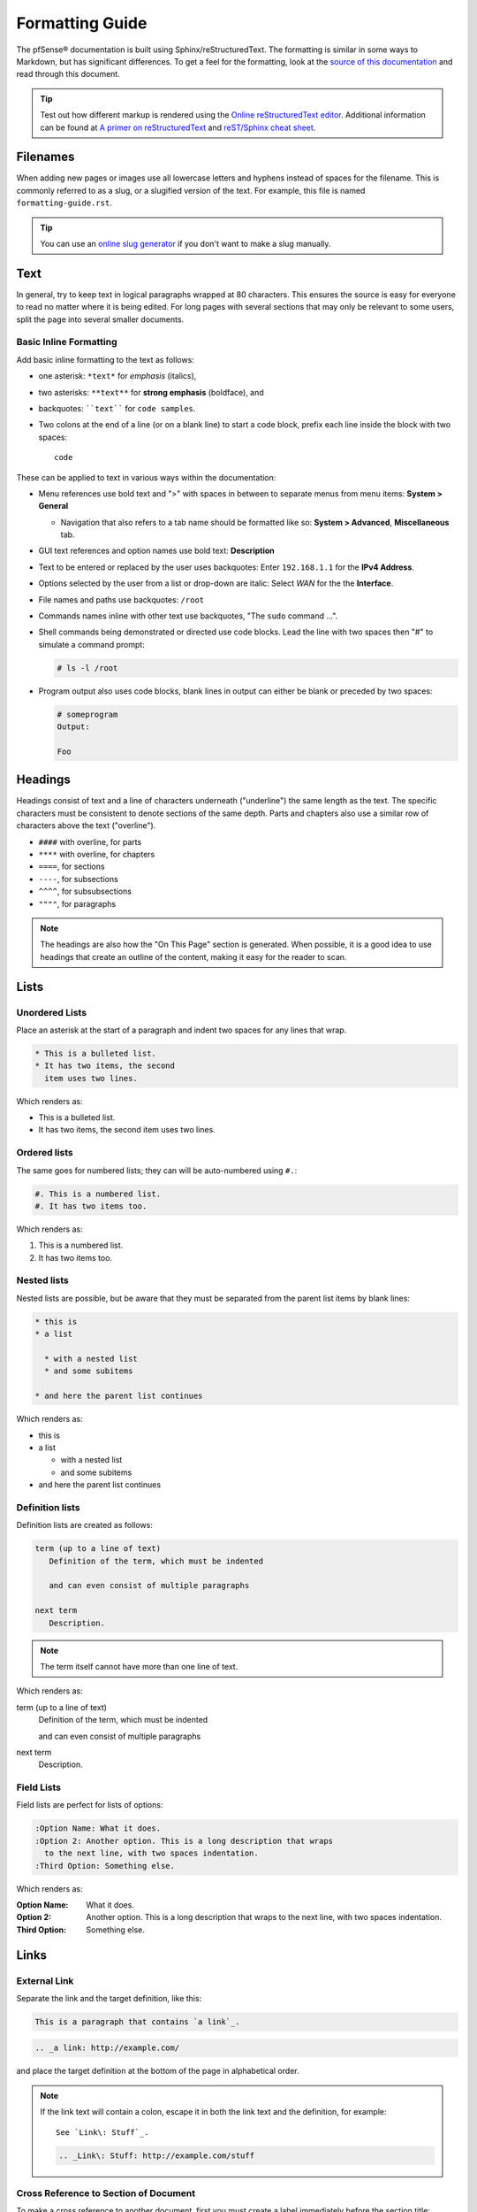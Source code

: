 Formatting Guide
================

The pfSense® documentation is built using Sphinx/reStructuredText. The formatting
is similar in some ways to Markdown, but has significant differences. To get a
feel for the formatting, look at the `source of this documentation`_ and read
through this document.

.. tip:: Test out how different markup is rendered using the `Online
   reStructuredText editor`_. Additional information can be found at `A primer
   on reStructuredText`_ and `reST/Sphinx cheat sheet`_.

Filenames
---------

When adding new pages or images use all lowercase letters and hyphens instead of
spaces for the filename. This is commonly referred to as a slug, or a slugified
version of the text. For example, this file is named ``formatting-guide.rst``.

.. tip:: You can use an `online slug generator`_ if you don't want to make a
   slug manually.

Text
----

In general, try to keep text in logical paragraphs wrapped at 80 characters.
This ensures the source is easy for everyone to read no matter where it is
being edited. For long pages with several sections that may only be relevant to
some users, split the page into several smaller documents.

Basic Inline Formatting
^^^^^^^^^^^^^^^^^^^^^^^

Add basic inline formatting to the text as follows:

* one asterisk: ``*text*`` for *emphasis* (italics),
* two asterisks: ``**text**`` for **strong emphasis** (boldface), and
* backquotes: ````text```` for ``code samples``.
* Two colons at the end of a line (or on a blank line) to start a code block,
  prefix each line inside the block with two spaces::

    code

These can be applied to text in various ways within the documentation:

* Menu references use bold text and ">" with spaces in between to separate menus
  from menu items: **System > General**

  * Navigation that also refers to a tab name should be formatted like so:
    **System > Advanced**, **Miscellaneous** tab.

* GUI text references and option names use bold text: **Description**
* Text to be entered or replaced by the user uses backquotes: Enter
  ``192.168.1.1`` for the **IPv4 Address**.
* Options selected by the user from a list or drop-down are italic: Select *WAN*
  for the the **Interface**.
* File names and paths use backquotes: ``/root``
* Commands names inline with other text use backquotes, "The ``sudo`` command
  ...".
* Shell commands being demonstrated or directed use code blocks. Lead the line
  with two spaces then "#" to simulate a command prompt:

  .. code:: console

     # ls -l /root

* Program output also uses code blocks, blank lines in output can either be
  blank or preceded by two spaces:

  .. code:: console

     # someprogram
     Output:

     Foo

Headings
--------

Headings consist of text and a line of characters underneath ("underline") the
same length as the text. The specific characters must be consistent to denote
sections of the same depth. Parts and chapters also use a similar row of
characters above the text ("overline").

* ``####`` with overline, for parts
* ``****`` with overline, for chapters
* ``====``, for sections
* ``----``, for subsections
* ``^^^^``, for subsubsections
* ``""""``, for paragraphs

.. note:: The headings are also how the "On This Page" section is generated.
   When possible, it is a good idea to use headings that create an outline of
   the content, making it easy for the reader to scan.

Lists
-----

Unordered Lists
^^^^^^^^^^^^^^^

Place an asterisk at the start of a paragraph and indent two spaces for any
lines that wrap.

.. code:: console

   * This is a bulleted list.
   * It has two items, the second
     item uses two lines.

Which renders as:

* This is a bulleted list.
* It has two items, the second
  item uses two lines.

Ordered lists
^^^^^^^^^^^^^

The same goes for numbered lists; they can will be auto-numbered using ``#.``:

.. code:: console

   #. This is a numbered list.
   #. It has two items too.

Which renders as:

#. This is a numbered list.
#. It has two items too.

Nested lists
^^^^^^^^^^^^

Nested lists are possible, but be aware that they must be separated from the
parent list items by blank lines:

.. code:: console

   * this is
   * a list

     * with a nested list
     * and some subitems

   * and here the parent list continues

Which renders as:

* this is
* a list

  * with a nested list
  * and some subitems

* and here the parent list continues

Definition lists
^^^^^^^^^^^^^^^^

Definition lists are created as follows:

.. code:: console

   term (up to a line of text)
      Definition of the term, which must be indented

      and can even consist of multiple paragraphs

   next term
      Description.

.. note:: The term itself cannot have more than one line of text.

Which renders as:

term (up to a line of text)
   Definition of the term, which must be indented

   and can even consist of multiple paragraphs

next term
   Description.

Field Lists
^^^^^^^^^^^

Field lists are perfect for lists of options:

.. code:: console

   :Option Name: What it does.
   :Option 2: Another option. This is a long description that wraps
     to the next line, with two spaces indentation.
   :Third Option: Something else.

Which renders as:

:Option Name: What it does.
:Option 2: Another option. This is a long description that wraps
  to the next line, with two spaces indentation.
:Third Option: Something else.

Links
-----

External Link
^^^^^^^^^^^^^

Separate the link and the target definition, like this:

.. code:: console

  This is a paragraph that contains `a link`_.

.. code:: console

  .. _a link: http://example.com/

and place the target definition at the bottom of the page in alphabetical order.

.. note:: If the link text will contain a colon, escape it in both the link text
   and the definition, for example::

     See `Link\: Stuff`_.

   .. code:: console

       .. _Link\: Stuff: http://example.com/stuff

Cross Reference to Section of Document
^^^^^^^^^^^^^^^^^^^^^^^^^^^^^^^^^^^^^^

To make a cross reference to another document, first you must create a label
immediately before the section title:

.. code:: console

   .. _label-some-section:

   Some Section
   ------------

And then in the other document, reference it using ``:ref:`` and the given label:

.. code:: console

   See :ref:`label-some-section` for more information

Cross Reference to Entire Document
^^^^^^^^^^^^^^^^^^^^^^^^^^^^^^^^^^

If a cross-reference will instead reference an entire document rather than a
specific section, use the ``:doc:`` method instead.

For example, to reference this entire document, ``/references/style-guide.rst``,
use the following text, omitting the file extension:

.. code:: console

   :doc:`/references/style-guide`

Images
------

Images
^^^^^^

Place images in the ``source/_static`` directory in the same folder structure as
the page that the image is going to be posted on. For example, an image going
on ``source/references/fomatting-guide.rst`` would go in
``source/_static/references/image.png``.

.. code:: console

   .. image:: /_static/filename.png
      :align: center
      :alt: Alternative text that describes the image
      :target: /_static/filename.png

.. note:: ``:target:`` is optional and only necessary if it is a large image.

Figures
^^^^^^^

Place figures in the ``source/_static`` directory in the same folder structure as
the page that the image is going to be posted on. For example, an image going
on ``source/references/fomatting-guide.rst`` would go in
``source/_static/references/image.png``.

Figures are similar to images, but need a unique label and a caption for proper
in-text references.

.. code:: console

   .. _figure-my-stuff:
   .. figure:: /_static/stuff.png
      :figclass: align-center
      :target: /_static/stuff.png

      This is the caption

Which can be referred to using the following:

.. code:: console

   An example is shown in Figure :ref:`figure-my-stuff`.

.. note::  The indention is important! The caption *must* be aligned properly
   with the other attributes!

Inline Images
^^^^^^^^^^^^^

For an inline image (no breaks above or below, aka inline with the text) a
substitution must be used. Since inline images are typically inserted on many
pages, the inline image file can be placed in the root of ``source/_static``.

Many common icon substitutions are available in a `common substitutions file`_
usable as follows:

.. code:: console

   .. include:: substitutions.rst
   <lots of other text>
   To add a blah, click |image_icon_plus|.

To do this in a one-off fashion, use a substitution within the same file:

.. code:: console

   Click |image_icon_edit| to edit the entry
   <rest of page>
   .. |image_icon_edit| image:: _static/icon_e.png

Tables
------

Grid Tables
^^^^^^^^^^^

The grid must be "painted", they look like this example:

.. code:: console

   +------------------------+------------+----------+----------+
   | Header row, column 1   | Header 2   | Header 3 | Header 4 |
   | (header rows optional) |            |          |          |
   +========================+============+==========+==========+
   | body row 1, column 1   | column 2   | column 3 | column 4 |
   +------------------------+------------+----------+----------+
   | body row 2             | ...        | ...      |          |
   +------------------------+------------+----------+----------+

Simple Tables
^^^^^^^^^^^^^

These are easier to write, but are limited: they must contain more than
one row, and the first column cells cannot contain multiple lines.  They look
like this:

.. code:: console

   =====  =====  =======
   A      B      A and B
   =====  =====  =======
   False  False  False
   True   False  False
   False  True   False
   True   True   True
   =====  =====  =======

Table of Contents
-----------------

Every file has to a part of a ``toctree`` or **Table of Contents** tree, as this
is how the side navigation is built.

Reference RST files by their filenames without their ``.rst`` extension. It is
also possible to link to external resources if necessary, as shown with the
YouTube link:

.. code:: console

  .. toctree::
     :maxdepth: 2

     filename1
     filename2
     sub-directory/index
     Example YouTube Video <https://youtu.be/Cwz7vWu_KO0>

Local Table of Contents
^^^^^^^^^^^^^^^^^^^^^^^

Sometimes it is useful to add the table of contents of the current page:

.. code:: console

   .. contents:: :depth: 2

Colored Boxes
-------------

Admonitions are text, distinguished in friendly boxes, that bring attention to
important items. The most common example is a "Note" box:

.. code:: console

   .. note:: This is a note, it will be surrounded by a note box when it is built.

Which renders as:

.. note:: This is a note, it will be surrounded by a note box when it is built.

Admonitions are available for a wide variety of types, including:

* ``note``
* ``tip``
* ``warning``
* ``attention``
* ``caution``
* ``danger``
* ``error``
* ``hint``
* ``important``
* ``seealso``

Substitutions
-------------

reST supports "substitutions", which are pieces of text and/or markup referred
to in the text by ``|name|``.  They are defined like footnotes with explicit
markup blocks, like this:

.. code:: console

   .. |name| replace:: replacement *text*

or this:

.. code:: console

   .. |caution| image:: warning.png
                :alt: Warning!

To use substitutions for multiple documents, put them into a separate file and
include it into all documents where they will be used, using the ``include``
directive. Give the include file a file name extension differing from that of
other source files, such as ``.rsti``, to avoid Sphinx finding it as a
standalone document.

A `common substitutions file`_ is available and is already referenced in a
number of existing documents. Check that file before adding more substitutions
in other files. Substitutions which will be widely used in many documents should
be placed there.

Literal (code) Blocks
---------------------

Briefly described earlier, literal or "code" blocks allow for pre-formatted
text, most commonly used for source code, shell commands, command output, and so
on.

A code block can be started by ending a sentence with two colons, and then a
blank line. These two colons may also be on a line by themselves::

  ::

    code code code

The lines inside the code block must be indented to the same level, usually two
spaces.

Blank spaces may be used between lines of code, they do not need to contain
spaces.

For more complex examples, syntax highlighting can be used for source code using
the ``code-block`` directive:

.. code:: console

   .. code-block:: html
      :linenos:

      <b>some html</b>

Which renders as:

.. code-block:: html
   :linenos:

   <b>some html</b>


.. _A primer on reStructuredText: http://sphinx-doc.org/rest.html
.. _common substitutions file: https://github.com/pfsense/docs/blob/master/source/substitutions.rsti
.. _online slug generator: https://you.tools/slugify/
.. _reST/Sphinx cheat sheet: http://thomas-cokelaer.info/tutorials/sphinx/rest_syntax.html
.. _source of this documentation: https://github.com/pfsense/docs/tree/master/source
.. _Online reStructuredText editor: http://rst.ninjs.org/